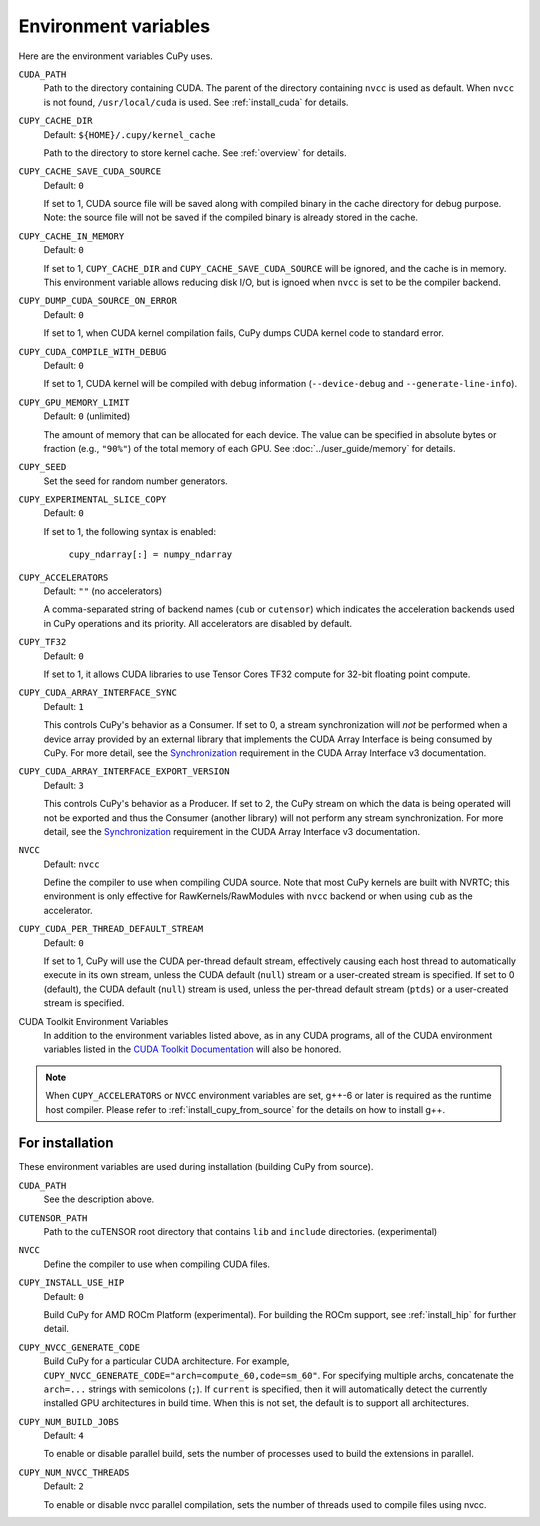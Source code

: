 .. _environment:

Environment variables
=====================

Here are the environment variables CuPy uses.

``CUDA_PATH``
  Path to the directory containing CUDA.
  The parent of the directory containing ``nvcc`` is used as default.
  When ``nvcc`` is not found, ``/usr/local/cuda`` is used.
  See :ref:`install_cuda` for details.

``CUPY_CACHE_DIR``
  Default: ``${HOME}/.cupy/kernel_cache``

  Path to the directory to store kernel cache.
  See :ref:`overview` for details.

``CUPY_CACHE_SAVE_CUDA_SOURCE``
  Default: ``0``

  If set to 1, CUDA source file will be saved along with compiled binary in the cache directory for debug purpose.
  Note: the source file will not be saved if the compiled binary is already stored in the cache.

``CUPY_CACHE_IN_MEMORY``
  Default: ``0``

  If set to 1, ``CUPY_CACHE_DIR`` and ``CUPY_CACHE_SAVE_CUDA_SOURCE`` will be ignored, and the cache is in memory.
  This environment variable allows reducing disk I/O, but is ignoed when ``nvcc`` is set to be the compiler backend.

``CUPY_DUMP_CUDA_SOURCE_ON_ERROR``
  Default: ``0``

  If set to 1, when CUDA kernel compilation fails,
  CuPy dumps CUDA kernel code to standard error.

``CUPY_CUDA_COMPILE_WITH_DEBUG``
  Default: ``0``

  If set to 1, CUDA kernel will be compiled with debug information (``--device-debug`` and ``--generate-line-info``).

``CUPY_GPU_MEMORY_LIMIT``
  Default: ``0`` (unlimited)

  The amount of memory that can be allocated for each device.
  The value can be specified in absolute bytes or fraction (e.g., ``"90%"``) of the total memory of each GPU.
  See :doc:`../user_guide/memory` for details.

``CUPY_SEED``
  Set the seed for random number generators.

``CUPY_EXPERIMENTAL_SLICE_COPY``
  Default: ``0``
  
  If set to 1, the following syntax is enabled:

    ``cupy_ndarray[:] = numpy_ndarray``

``CUPY_ACCELERATORS``
  Default: ``""`` (no accelerators)

  A comma-separated string of backend names (``cub`` or ``cutensor``) which indicates the acceleration backends used in CuPy operations and its priority.
  All accelerators are disabled by default.

``CUPY_TF32``
  Default: ``0``

  If set to 1, it allows CUDA libraries to use Tensor Cores TF32 compute for 32-bit floating point compute.

``CUPY_CUDA_ARRAY_INTERFACE_SYNC``
  Default: ``1``

  This controls CuPy's behavior as a Consumer.
  If set to 0, a stream synchronization will *not* be performed when a device array provided by an external library that implements the CUDA Array Interface is being consumed by CuPy.
  For more detail, see the `Synchronization`_ requirement in the CUDA Array Interface v3 documentation.

``CUPY_CUDA_ARRAY_INTERFACE_EXPORT_VERSION``
  Default: ``3``

  This controls CuPy's behavior as a Producer.
  If set to 2, the CuPy stream on which the data is being operated will not be exported and thus the Consumer (another library) will not perform any stream synchronization.
  For more detail, see the `Synchronization`_ requirement in the CUDA Array Interface v3 documentation.

``NVCC``
  Default: ``nvcc``

  Define the compiler to use when compiling CUDA source.
  Note that most CuPy kernels are built with NVRTC; this environment is only effective for RawKernels/RawModules with ``nvcc`` backend or when using ``cub`` as the accelerator.

``CUPY_CUDA_PER_THREAD_DEFAULT_STREAM``
  Default: ``0``

  If set to 1, CuPy will use the CUDA per-thread default stream, effectively causing each host thread to automatically execute in its own stream, unless the CUDA default (``null``) stream or a user-created stream is specified.
  If set to 0 (default), the CUDA default (``null``) stream is used, unless the per-thread default stream (``ptds``) or a user-created stream is specified.

CUDA Toolkit Environment Variables
  In addition to the environment variables listed above, as in any CUDA programs, all of the CUDA environment variables listed in the `CUDA Toolkit Documentation`_ will also be honored.

.. note::

  When ``CUPY_ACCELERATORS`` or ``NVCC`` environment variables are set, g++-6 or later is required as the runtime host compiler.
  Please refer to :ref:`install_cupy_from_source` for the details on how to install g++.

.. _CUDA Toolkit Documentation: https://docs.nvidia.com/cuda/cuda-c-programming-guide/index.html#env-vars

.. _Synchronization: https://numba.readthedocs.io/en/latest/cuda/cuda_array_interface.html#synchronization


For installation
----------------

These environment variables are used during installation (building CuPy from source).

``CUDA_PATH``
  See the description above.

``CUTENSOR_PATH``
  Path to the cuTENSOR root directory that contains ``lib`` and ``include`` directories. (experimental)

``NVCC``
  Define the compiler to use when compiling CUDA files.

``CUPY_INSTALL_USE_HIP``
  Default: ``0``

  Build CuPy for AMD ROCm Platform (experimental).
  For building the ROCm support, see :ref:`install_hip` for further detail.

``CUPY_NVCC_GENERATE_CODE``
  Build CuPy for a particular CUDA architecture.
  For example, ``CUPY_NVCC_GENERATE_CODE="arch=compute_60,code=sm_60"``.
  For specifying multiple archs, concatenate the ``arch=...`` strings with semicolons (``;``).
  If ``current`` is specified, then it will automatically detect the currently installed GPU architectures in build time.
  When this is not set, the default is to support all architectures.

``CUPY_NUM_BUILD_JOBS``
  Default: ``4``

  To enable or disable parallel build, sets the number of processes used to build the extensions in parallel.


``CUPY_NUM_NVCC_THREADS``
  Default: ``2``

  To enable or disable nvcc parallel compilation, sets the number of threads used to compile files using nvcc.

